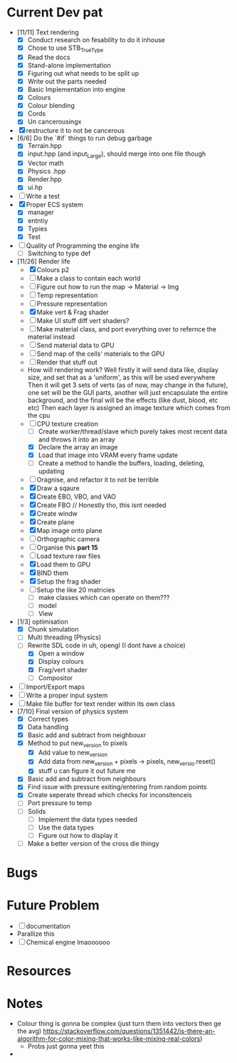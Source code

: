 #+TITLE Engine Dev path
#+AUTHOR: Yo Hello
#+EMAIL: mp2702737@gmail.com

* Current Dev pat
- [11/11] Text rendering
  - [X] Conduct research on fesability to do it inhouse
  - [X] Chose to use STB_TrueType
  - [X] Read the docs
  - [X] Stand-alone implementation
  - [X] Figuring out what needs to be split up
  - [X] Write out the parts needed
  - [X] Basic Implementation into engine
  - [X] Colours
  - [X] Colour blending
  - [X]  Cords
  - [X] Un cancerousingx

- [X] restructure it to not be cancerous
- [6/6] Do the `#if` things to run debug garbage
  - [X] Terrain.hpp
  - [X] input.hpp (and input_Large), should merge into one file though
  - [X] Vector math
  - [X] Physics .hpp
  - [X] Render.hpp
  - [X] ui.hp
- [ ] Write a test
- [X] Proper ECS system
  - [X] manager
  - [X] entntiy
  - [X] Typies
  - [X] Test
- [ ] Quality of Programming the engine life
  - [ ] Switching to type def
- [11/26] Render life
  - [X] Colours p2
  - [ ] Make a class to contain each world
  - [ ] Figure out how to run the map -> Material -> Img
  - [ ] Temp representation
  - [ ] Pressure representation
  - [X] Make vert & Frag shader
  - [ ] Make UI stuff diff vert shaders?
  - [ ] Make material class, and port everything over to refernce the material instead
  - [ ] Send material data to GPU
  - [ ] Send map of the cells' materials to the GPU
  - [ ] Render that stuff out
  - How will rendering work?
    Well firstly it will send data like, display size, and set that as a 'uniform', as this will be used everywhere
    Then it will get 3 sets of verts (as of now, may change in the future), one set will be the GUI parts, another will just encapsulate the entire background, and the final will be the effects (like dust, blood, etc etc)
    Then each layer is assigned an image texture which comes from the cpu
  - [-] CPU texture creation
    - [ ] Create worker/thread/slave which purely takes most recent data and throws it into an array
    - [X] Declare the array an image
    - [X] Load that image into VRAM every frame update
    - [ ] Create a method to handle the buffers, loading, deleting, updating
  - [ ] Oragnise, and refactor it to not be terrible
  - [X] Draw a sqaure
  - [X] Create EBO, VBO, and VAO
  - [X] Create FBO // Honestly tho, this isnt needed
  - [X] Create windw
  - [X] Create plane
  - [X] Map image onto plane
  - [ ] Orthographic camera
  - [ ] Organise this *part 15*
  - [ ] Load texture raw files
  - [X] Load them to GPU
  - [X] BIND them
  - [X] Setup the frag shader
  - [ ] Setup the like 20 matricies
    - [ ] make classes which can operate on them???
    - [ ] model
    - [ ] View
- [1/3] optimisation
  - [X] Chunk simulation
  - [ ] Multi threading (Physics)
  - [-] Rewrite SDL code in uh, opengl (I dont have a choice)
    - [X] Open a window
    - [X] Display colours
    - [X] Frag/vert shader
    - [ ] Compositor
- [ ] Import/Export maps
- [ ] Write a proper input system
- [ ] Make file buffer for text render within its own class
- [7/10] Final version of physics system
  - [X] Correct types
  - [X] Data handling
  - [X] Basic add and subtract from neighbouxr
  - [X] Method to put new_version to pixels
    - [X] Add value to new_version
    - [X] Add data from new_version + pixels -> pixels, new_versio.reset()
    - [X] stuff u can figure it out future me
  - [X] Basic add and subtract from neighbours
  - [X] Find issue with pressure exiting/entering from random points
  - [X] Create seperate thread which checks for inconsitenceis
  - [ ] Port pressure to temp
  - [ ] Solids
    - [ ] Implement the data types needed
    - [ ] Use the data types
    - [ ] Figure out how to display it
  - [ ] Make a better version of the cross die thingy

* Bugs

* Future Problem
- [ ] documentation
- Parallize this
- [ ]  Chemical engine lmaoooooo
* Resources

* Notes
- Colour thing is gonna be complex (just turn them into vectors then ge the avg) https://stackoverflow.com/questions/1351442/is-there-an-algorithm-for-color-mixing-that-works-like-mixing-real-colors)
  - Probs just gonna yeet this
-
